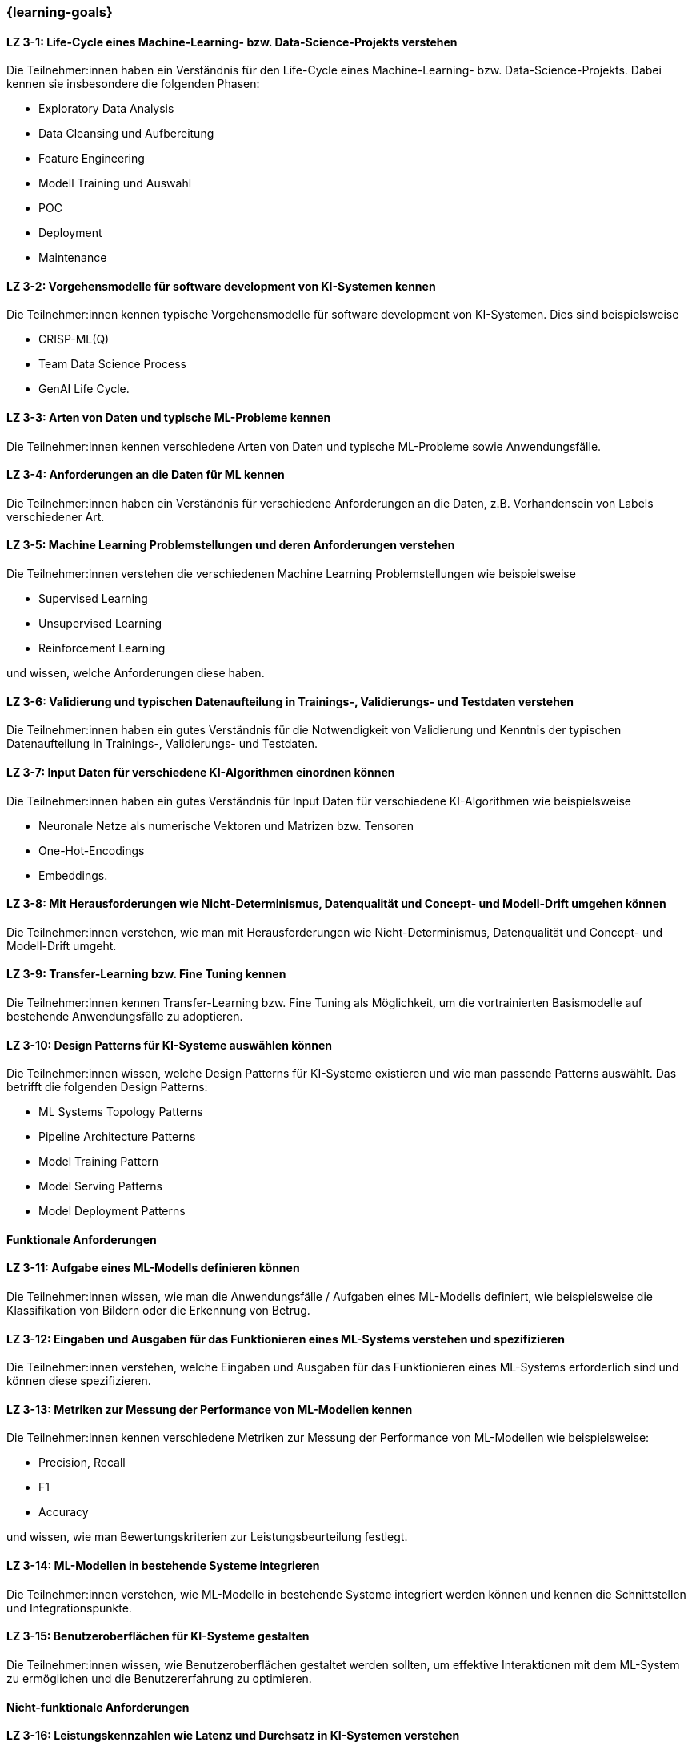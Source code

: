 === {learning-goals}

// tag::DE[]


[[LZ-3-1]]
==== LZ 3-1: Life-Cycle eines Machine-Learning- bzw. Data-Science-Projekts verstehen

Die Teilnehmer:innen haben ein Verständnis für den Life-Cycle eines Machine-Learning- bzw. Data-Science-Projekts. Dabei kennen sie insbesondere die folgenden Phasen:

* Exploratory Data Analysis
* Data Cleansing und Aufbereitung
* Feature Engineering
* Modell Training und Auswahl
* POC
* Deployment
* Maintenance

[[LZ-3-2]]
==== LZ 3-2: Vorgehensmodelle für software development von KI-Systemen kennen

Die Teilnehmer:innen kennen typische Vorgehensmodelle für software development von KI-Systemen. Dies sind beispielsweise

* CRISP-ML(Q)
* Team Data Science Process
* GenAI Life Cycle.

[[LZ-3-3]]
==== LZ 3-3: Arten von Daten und typische ML-Probleme kennen

Die Teilnehmer:innen kennen verschiedene Arten von Daten und typische ML-Probleme sowie Anwendungsfälle.

[[LZ-3-4]]
==== LZ 3-4: Anforderungen an die Daten für ML kennen

Die Teilnehmer:innen haben ein Verständnis für verschiedene Anforderungen an die Daten, z.B. Vorhandensein von Labels verschiedener Art.

[[LZ-3-5]]
==== LZ 3-5: Machine Learning Problemstellungen und deren Anforderungen verstehen

Die Teilnehmer:innen verstehen die verschiedenen Machine Learning Problemstellungen wie beispielsweise

* Supervised Learning
* Unsupervised Learning
* Reinforcement Learning 

und wissen, welche Anforderungen diese haben.

[[LZ-3-6]]
==== LZ 3-6: Validierung und typischen Datenaufteilung in Trainings-, Validierungs- und Testdaten verstehen

Die Teilnehmer:innen haben ein gutes Verständnis für die Notwendigkeit von Validierung und Kenntnis der typischen Datenaufteilung in Trainings-, Validierungs- und Testdaten.

[[LZ-3-7]]
==== LZ 3-7: Input Daten für verschiedene KI-Algorithmen einordnen können

Die Teilnehmer:innen haben ein gutes Verständnis für Input Daten für verschiedene KI-Algorithmen wie beispielsweise 

* Neuronale Netze als numerische Vektoren und Matrizen bzw. Tensoren 
* One-Hot-Encodings
* Embeddings.

[[LZ-3-8]]
==== LZ 3-8: Mit Herausforderungen wie Nicht-Determinismus, Datenqualität und Concept- und Modell-Drift umgehen können

Die Teilnehmer:innen verstehen, wie man mit Herausforderungen wie Nicht-Determinismus, Datenqualität und Concept- und Modell-Drift umgeht.

[[LZ-3-9]]
==== LZ 3-9: Transfer-Learning bzw. Fine Tuning kennen

Die Teilnehmer:innen kennen Transfer-Learning bzw. Fine Tuning als Möglichkeit, um die vortrainierten Basismodelle auf bestehende Anwendungsfälle zu adoptieren.

[[LZ-3-10]]
==== LZ 3-10: Design Patterns für KI-Systeme auswählen können

Die Teilnehmer:innen wissen, welche Design Patterns für KI-Systeme existieren und wie man passende Patterns auswählt. Das betrifft die folgenden Design Patterns:

* ML Systems Topology Patterns
* Pipeline Architecture Patterns
* Model Training Pattern
* Model Serving Patterns
* Model Deployment Patterns

==== Funktionale Anforderungen

[[LZ-3-11]]
==== LZ 3-11: Aufgabe eines ML-Modells definieren können

Die Teilnehmer:innen wissen, wie man die Anwendungsfälle / Aufgaben eines ML-Modells definiert, wie beispielsweise die 
Klassifikation von Bildern oder die Erkennung von Betrug.


[[LZ-3-12]]
==== LZ 3-12: Eingaben und Ausgaben für das Funktionieren eines ML-Systems verstehen und spezifizieren

Die Teilnehmer:innen verstehen, welche Eingaben und Ausgaben für das Funktionieren eines ML-Systems erforderlich sind und können diese spezifizieren.

[[LZ-3-13]]
==== LZ 3-13: Metriken zur Messung der Performance von ML-Modellen kennen

Die Teilnehmer:innen kennen verschiedene Metriken zur Messung der Performance von ML-Modellen wie beispielsweise:

* Precision, Recall
* F1
* Accuracy

und wissen, wie man Bewertungskriterien zur Leistungsbeurteilung festlegt.

[[LZ-3-14]]
==== LZ 3-14: ML-Modellen in bestehende Systeme integrieren

Die Teilnehmer:innen verstehen, wie ML-Modelle in bestehende Systeme integriert werden können und kennen die Schnittstellen und Integrationspunkte.

[[LZ-3-15]]
==== LZ 3-15: Benutzeroberflächen für KI-Systeme gestalten

Die Teilnehmer:innen wissen, wie Benutzeroberflächen gestaltet werden sollten, um effektive Interaktionen mit dem ML-System zu ermöglichen und die Benutzererfahrung zu optimieren.

==== Nicht-funktionale Anforderungen

[[LZ-3-16]]
==== LZ 3-16: Leistungskennzahlen wie Latenz und Durchsatz in KI-Systemen verstehen

Die Teilnehmer:innen verstehen die Bedeutung von Leistungskennzahlen wie Latenz und Durchsatz in KI-Systemen und wissen, 
wie diese optimiert werden können.

[[LZ-3-17]]
==== LZ 3-17: Mit Skalierbarkeit auf erhöhten Datenmengen umgehen

Die Teilnehmer:innen verstehen die Bedeutung der Skalierbarkeit auf erhöhte Datenmengen und wissen, 
wie man KI-Systeme entwickelt, die mit steigenden Datenvolumen umgehen können, ohne an Leistung zu verlieren.

[[LZ-3-18]]
==== LZ 3-18: Robustheit in KI-Systemen verstehen und Strategien zur Erhöhung der Robustheit anwenden.

Die Teilnehmer:innen haben ein Verständnis davon, was Robustheit in KI-Systemen bedeutet, 
und können Strategien zur Erhöhung der Robustheit in verschiedenen Anwendungskontexten anwenden.


[[LZ-3-19]]
==== LZ 3-19: Zuverlässigkeit und Verfügbarkeit von KI-Systemen einordnen können

Die Teilnehmer:innen verstehen die Konzepte der Zuverlässigkeit und Verfügbarkeit und wissen, wie sie KI-Systeme bauen, die stabil und konstant verfügbar sind.

[[LZ-3-20]]
==== LZ 3-20: Reproduzierbarkeit und Prüfbarkeit von KI-Ergebnisse verstehen

Die Teilnehmer:innen wissen, wie wichtig es ist, dass KI-Ergebnisse reproduzierbar und prüfbar sind, und wissen, welche Methoden zur Sicherstellung dieser Eigenschaften eingesetzt werden können.

[[LZ-3-21]]
==== LZ 3-21: Anforderungen an Sicherheit, Datenschutz und Compliance kennen

Die Teilnehmer:innen kennen die Anforderungen an Sicherheit, Datenschutz und Compliance und wissen, wie diese in KI-Systemen umgesetzt werden.

[[LZ-3-22]]
==== LZ 3-22: Effiziente KI-Modelle und -Systeme entwerfen

Die Teilnehmer:innen wissen, wie man KI-Modelle und -Systeme entwickelt, die ressourcenschonend arbeiten, 
indem sie Speicher, Rechenleistung und Speicherplatz effizient nutzen.

[[LZ-3-23]]
==== LZ 3-23: Erklärbarkeit und Interpretierbarkeit in KI-Systemen einordnen können

Die Teilnehmer:innen verstehen die Bedeutung von Erklärbarkeit und Interpretierbarkeit in KI-Systemen und wissen, 
wie man diese sicherstellen kann, um Vertrauen und Transparenz zu fördern.


[[LZ-3-24]]
==== LZ 3-24: Bias in Daten und Modellen erkennen können

Die Teilnehmer:innen wissen, wie Bias in Daten und Modellen erkannt und reduziert werden können, um Fairness und Gleichbehandlung in KI-Anwendungen sicherzustellen.

[[LZ-3-25]]
==== LZ 3-25: Fehlertoleranz in KI-Systemen kennen

Die Teilnehmer:innen kennen die Konzepte der Fehlertoleranz und können erläutern, wie KI-Systeme trotz Fehlern oder Störungen funktionsfähig bleiben.

// end::DE[]

// tag::EN[]
[[LG-3-1]]
==== LG 3-1: TBD
tbd.

[[LG-3-2]]
==== LG 3-2: TBD
tbd.
// end::EN[]
